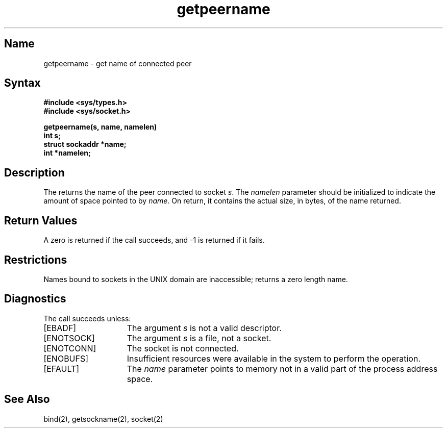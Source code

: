 .\" SCCSID: @(#)getpeername.2	8.1	9/11/90
.TH getpeername 2
.SH Name
getpeername \- get name of connected peer
.SH Syntax
.nf
.B #include <sys/types.h>
.B #include <sys/socket.h>
.PP
.ft B
getpeername(s, name, namelen)
int s;
struct sockaddr *name;
int *namelen;
.fi
.SH Description
.NXR "getpeername system call"
.NXR "socket" "getting peer name"
The
.PN getpeername
returns the name of the peer connected to
socket
.IR s .
The
.I namelen
parameter should be initialized to indicate
the amount of space pointed to by
.IR name .
On return, it contains the actual size, in bytes, of the name
returned.
.SH Return Values
A zero is returned if the call succeeds, and \-1 is returned if it fails.
.SH Restrictions
Names bound to sockets in the UNIX domain are inaccessible;
.PN getpeername
returns a zero length name.
.SH Diagnostics
The call succeeds unless:
.TP 15
[EBADF]
The argument \fIs\fP is not a valid descriptor.
.TP 15
[ENOTSOCK]
The argument \fIs\fP is a file, not a socket.
.TP 15
[ENOTCONN]
The socket is not connected.
.TP 15
[ENOBUFS]
Insufficient resources were available in the system
to perform the operation.
.TP 15
[EFAULT]
The 
.I name
parameter points to memory not in a valid part of the
process address space.
.SH See Also
bind(2), getsockname(2), socket(2)
